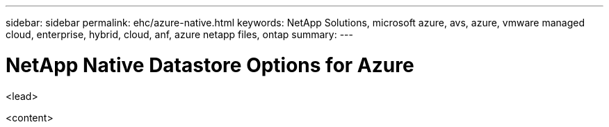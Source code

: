 ---
sidebar: sidebar
permalink: ehc/azure-native.html
keywords: NetApp Solutions, microsoft azure, avs, azure, vmware managed cloud, enterprise, hybrid, cloud, anf, azure netapp files, ontap
summary:
---

= NetApp Native Datastore Options for Azure
:hardbreaks:
:nofooter:
:icons: font
:linkattrs:
:imagesdir: ./../media/

[.lead]
<lead>

<content>
